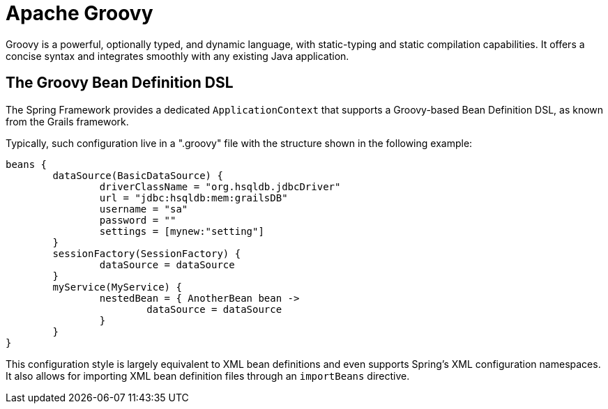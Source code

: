 [[groovy]]
= Apache Groovy
:page-section-summary-toc: 1

Groovy is a powerful, optionally typed, and dynamic language, with static-typing and static
compilation capabilities. It offers a concise syntax and integrates smoothly with any
existing Java application.

[[beans-factory-groovy]]
== The Groovy Bean Definition DSL

The Spring Framework provides a dedicated `ApplicationContext` that supports a Groovy-based
Bean Definition DSL, as known from the Grails framework.

Typically, such configuration live in a ".groovy" file with the structure shown in the
following example:

[source,groovy,indent=0,subs="verbatim,quotes"]
----
	beans {
		dataSource(BasicDataSource) {
			driverClassName = "org.hsqldb.jdbcDriver"
			url = "jdbc:hsqldb:mem:grailsDB"
			username = "sa"
			password = ""
			settings = [mynew:"setting"]
		}
		sessionFactory(SessionFactory) {
			dataSource = dataSource
		}
		myService(MyService) {
			nestedBean = { AnotherBean bean ->
				dataSource = dataSource
			}
		}
	}
----

This configuration style is largely equivalent to XML bean definitions and even
supports Spring's XML configuration namespaces. It also allows for importing XML
bean definition files through an `importBeans` directive.

